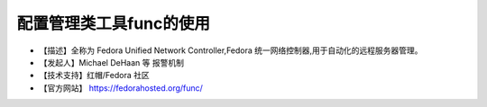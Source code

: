 .. _linux_tool_func:

配置管理类工具func的使用
#############################

* 【描述】全称为 Fedora Unified Network Controller,Fedora 统一网络控制器,用于自动化的远程服务器管理。
* 【发起人】Michael DeHaan 等 报警机制
* 【技术支持】红帽/Fedora 社区 
* 【官方网站】 https://fedorahosted.org/func/
